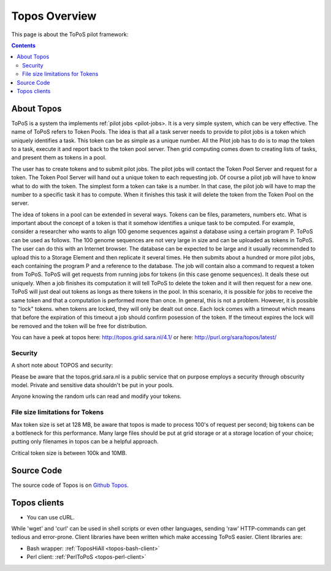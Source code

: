 
.. _topos-overview:

**************
Topos Overview
**************

This page is about the ToPoS pilot framework:

.. contents:: 
    :depth: 4


.. _about-topos:

===========
About Topos
===========

ToPoS is a system tha implements ref:`pilot jobs <pilot-jobs>. It is a very simple system, which can be very effective. The name of ToPoS refers to Token Pools. The idea is that all a task server needs to provide to pilot jobs is a token which uniquely identifies a task. This token can be as simple as a unique number. All the Pilot job has to do is to map the token to a task, execute it and report back to the token pool server. Then grid computing comes down to creating lists of tasks, and present them as tokens in a pool. 

The user has to create tokens and to submit pilot jobs. The pilot jobs will contact the Token Pool Server and request for a token. The Token Pool Server will hand out a unique token to each requesting job. Of course a pilot job will have to know what to do with the token. The simplest form a token can take is a number. In that case, the pilot job will have to map the number to a specific task it has to compute. When it finishes this task it will delete the token from the Token Pool on the server.

The idea of tokens in a pool can be extended in several ways. Tokens can be files, parameters, numbers etc. What is important about the concept of a token is that it somehow identifies a unique task to be computed. For example, consider a researcher who wants to align 100 genome sequences against a database using a certain program P. ToPoS can be used as follows. The 100 genome sequences are not very large in size and can be uploaded as tokens in ToPoS. The user can do this with an Internet browser. The database can be expected to be large and it usually recommended to upload this to a Storage Element and then replicate it several times. He then submits about a hundred or more pilot jobs, each containing the program P and a reference to the database. The job will contain also a command to request a token from ToPoS. ToPoS will get requests from running jobs for tokens (in this case genome sequences). It deals these out uniquely. When a job finishes its computation it will tell ToPoS to delete the token and it will then request for a new one. ToPoS will just deal out tokens as longs as there tokens in the pool. In this scenario, it is possible for jobs to receive the same token and that a computation is performed more than once. In general, this is not a problem. However, it is possible to "lock" tokens. when tokens are locked, they will only be dealt out once. Each lock comes with a timeout which means that before the expiration of this timeout a job should confirm posession of the token. If the timeout expires the lock will be removed and the token will be free for distribution. 

You can have a peek at topos here: http://topos.grid.sara.nl/4.1/ or here: http://purl.org/sara/topos/latest/


.. _topos-security:

Security
========

A short note about TOPOS and security:

Please be aware that the topos.grid.sara.nl is a public service that on purpose employs a security through obscurity model. Private and sensitive data shouldn't be put in your pools.

Anyone knowing the random urls can read and modify your tokens. 


.. _topos-token-size:

File size limitations for Tokens
================================

Max token size is set at 128 MB, be aware that topos is made to process 100's of request per second; big tokens can be a bottleneck for this performance. Many large files should be put at grid storage or at a storage location of your choice; putting only filenames in topos can be a helpful approach.

Critical token size is between 100k and 10MB. 


.. _topos-source:

===========
Source Code
===========

The source code of Topos is on `Github Topos`_.


.. _topos-clients:

=============
Topos clients
=============

* You can use cURL.

While 'wget' and 'curl' can be used in shell scripts or even other languages, sending 'raw' HTTP-commands can get tedious and error-prone. Client libraries have been written which make accessing ToPoS easier. Client libraries are: 

* Bash wrapper: :ref:`ToposHiAll <topos-bash-client>`

* Perl client: :ref:`PerlToPoS <topos-perl-client>`
 

..

..

.. Links:

.. _`Github Topos`: https://github.com/sara-nl/ToPoS

